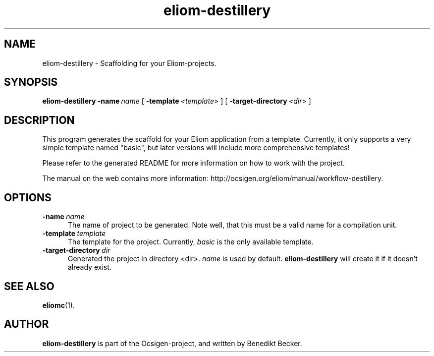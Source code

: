 .TH eliom-destillery 1 2012-12-17
.SH NAME
eliom-destillery \- Scaffolding for your Eliom-projects.
.SH SYNOPSIS
.B eliom-destillery
.BI \-name \ name
[
.BI \-template \ <template>
] [
.BI \-target-directory \ <dir>
]
.SH DESCRIPTION
This program generates the scaffold for your Eliom application
from a template. Currently, it only supports a very simple
template named "basic", but later versions will include more
comprehensive templates!
.P
Please refer to the generated README for more information on how to
work with the project.
.P
The manual on the web contains more information:
http://ocsigen.org/eliom/manual/workflow-destillery.
.SH OPTIONS
.TP 5
.BI \-name \ name
The name of project to be generated. Note well, that this must be a
valid name for a compilation unit.
.TP
.BI \-template \ template
The template for the project. Currently,
.I basic
is the only available template.
.TP
.BI \-target-directory \ dir
Generated the project in directory <dir>.
.I name
is used by default.
.B eliom-destillery
will create it if it doesn't already exist.
.SH SEE ALSO
.BR eliomc (1).
.SH AUTHOR
.B eliom-destillery
is part of the Ocsigen-project, and written by
Benedikt Becker.
